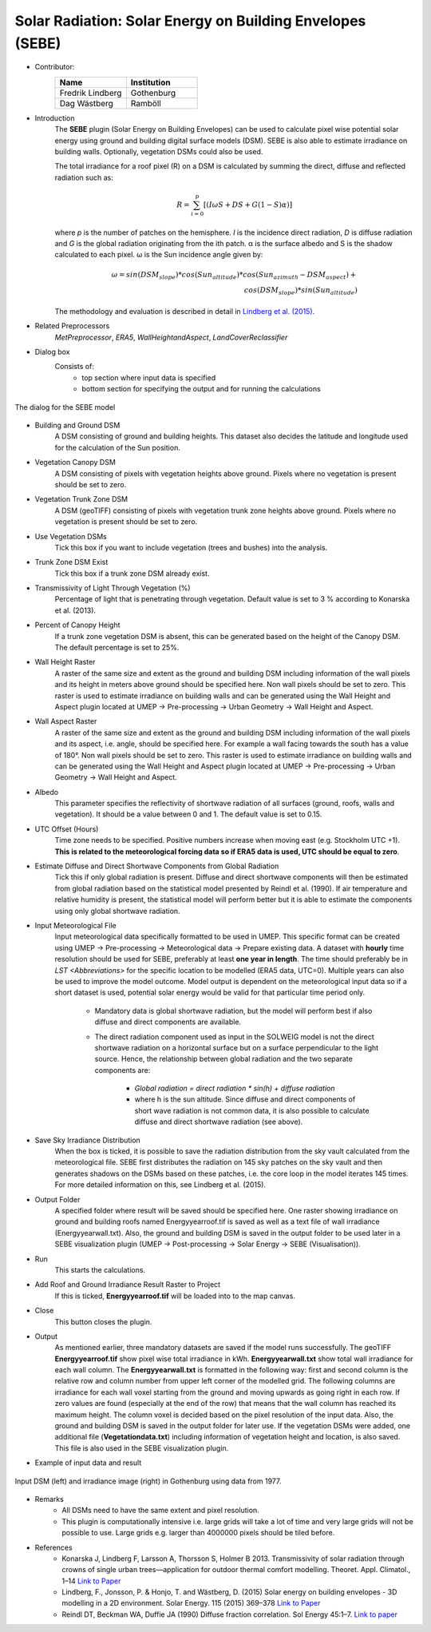 .. _SEBE:

Solar Radiation: Solar Energy on Building Envelopes (SEBE)
~~~~~~~~~~~~~~~~~~~~~~~~~~~~~~~~~~~~~~~~~~~~~~~~~~~~~~~~~~
* Contributor:
   .. list-table::
      :widths: 50 50
      :header-rows: 1

      * - Name
        - Institution
      * - Fredrik Lindberg
        - Gothenburg
      * - Dag Wästberg
        - Ramböll

* Introduction
    The **SEBE** plugin (Solar Energy on Building Envelopes) can be used to calculate pixel wise potential solar energy using ground and building digital surface models (DSM). SEBE is also able to estimate irradiance on building walls. Optionally, vegetation DSMs could also be used. 
    
    The total irradiance for a roof pixel (R) on a DSM is calculated by summing the direct, diffuse and reflected radiation such as:
    
    .. math::
       R={\sum_{i=0}^p}[(I{\omega}S + DS + G(1-S){\alpha})]
    
    where *p* is the number of patches on the hemisphere. *I* is the incidence direct radiation, *D* is diffuse radiation and *G* is the global radiation originating from the ith patch. α is the surface albedo and S is the shadow calculated to each pixel. ω is the Sun incidence angle given by:

    .. math::
       {\omega}=sin(DSM_{slope}) * cos(Sun_{altitude}) * cos(Sun_{azimuth}-DSM_{aspect}) + \\
       cos(DSM_{slope}) * sin(Sun_{altitude})
   
    The methodology and evaluation is described in detail in `Lindberg et al. (2015) <http://www.sciencedirect.com/science/article/pii/S0038092X15001164>`__.

* Related Preprocessors
    `MetPreprocessor`, `ERA5`, `WallHeightandAspect`, `LandCoverReclassifier`

* Dialog box
    Consists of:
        -  top section where input data is specified
        -  bottom section for specifying the output and for running the calculations
.. figure:: /images/SEBE1.png
    :align: center

    The dialog for the SEBE model

* Building and Ground DSM
    A DSM consisting of ground and building heights. This dataset also decides the latitude and longitude used for the calculation of the Sun position.

* Vegetation Canopy DSM
    A DSM consisting of pixels with vegetation heights above ground. Pixels where no vegetation is present should be set to zero.

* Vegetation Trunk Zone DSM
    A DSM (geoTIFF) consisting of pixels with vegetation trunk zone heights above ground. Pixels where no vegetation is present should be set to zero.

* Use Vegetation DSMs
    Tick this box if you want to include vegetation (trees and bushes) into the analysis.

* Trunk Zone DSM Exist
    Tick this box if a trunk zone DSM already exist.

* Transmissivity of Light Through Vegetation (%)
    Percentage of light that is penetrating through vegetation. Default value is set to 3 % according to Konarska et al. (2013).

* Percent of Canopy Height
    If a trunk zone vegetation DSM is absent, this can be generated based on the height of the Canopy DSM. The default percentage is set to 25%.

* Wall Height Raster
    A raster of the same size and extent as the ground and building DSM including information of the wall pixels and its height in meters above ground should be specified here. Non wall pixels should be set to zero. This raster is used to estimate irradiance on building walls and can be generated using the Wall Height and Aspect plugin located at UMEP  -> Pre-processing  -> Urban Geometry  -> Wall Height and Aspect.

* Wall Aspect Raster
    A raster of the same size and extent as the ground and building DSM including information of the wall pixels and its aspect, i.e. angle, should be specified here. For example a wall facing towards the south has a value of 180°. Non wall pixels should be set to zero. This raster is used to estimate irradiance on building walls and can be generated using the Wall Height and Aspect plugin located at UMEP  -> Pre-processing  -> Urban Geometry  -> Wall Height and Aspect.

* Albedo
    This parameter specifies the reflectivity of shortwave radiation of all surfaces (ground, roofs, walls and vegetation). It should be a value between 0 and 1. The default value is set to 0.15.

* UTC Offset (Hours)
    Time zone needs to be specified. Positive numbers increase when moving east (e.g. Stockholm UTC +1). **This is related to the meteorological forcing data so if ERA5 data is used, UTC should be equal to zero**.

* Estimate Diffuse and Direct Shortwave Components from Global Radiation
    Tick this if only global radiation is present. Diffuse and direct shortwave components will then be estimated from global radiation based on the statistical model presented by Reindl et al. (1990). If air temperature and relative humidity is present, the statistical model will perform better but it is able to estimate the components using only global shortwave radiation.

* Input Meteorological File
    Input meteorological data specifically formatted to be used in UMEP. This specific format can be created using UMEP  -> Pre-processing  -> Meteorological data  -> Prepare existing data. A dataset with **hourly** time resolution should be used for SEBE, preferably at least **one year in length**. The time should preferably be in `LST <Abbreviations>` for the specific location to be modelled (ERA5 data, UTC=0). Multiple years can also be used to improve the model outcome. Model output is dependent on the meteorological input data so if a short dataset is used, potential solar energy would be valid for that particular time period only.
  
     - Mandatory data is global shortwave radiation, but the model will perform best if also diffuse and direct components are available.
     - The direct radiation component used as input in the SOLWEIG model is not the direct shortwave radiation on a horizontal surface but on a surface perpendicular to the light source. Hence, the relationship between global radiation and the two separate components are:
 
          +   *Global radiation = direct radiation \* sin(h) + diffuse radiation*
          +   where h is the sun altitude. Since diffuse and direct components of short wave radiation is not common data, it is also possible to calculate diffuse and direct shortwave radiation (see above).

* Save Sky Irradiance Distribution
    When the box is ticked, it is possible to save the radiation distribution from the sky vault calculated from the meteorological file. SEBE first distributes the radiation on 145 sky patches on the sky vault and then generates shadows on the DSMs based on these patches, i.e. the core loop in the model iterates 145 times. For more detailed information on this, see Lindberg et al. (2015).

* Output Folder
    A specified folder where result will be saved should be specified here. One raster showing irradiance on ground and building roofs named Energyyearroof.tif is saved as well as a text file of wall irradiance (Energyyearwall.txt). Also, the ground and building DSM is saved in the output folder to be used later in a SEBE visualization plugin (UMEP  -> Post-processing  -> Solar Energy  -> SEBE (Visualisation)).

* Run
    This starts the calculations.

* Add Roof and Ground Irradiance Result Raster to Project
    If this is ticked, **Energyyearroof.tif** will be loaded into to the map canvas.

* Close
    This button closes the plugin.

* Output
    As mentioned earlier, three mandatory datasets are saved if the model runs successfully. The geoTIFF **Energyyearroof.tif** show pixel wise total irradiance in kWh. **Energyyearwall.txt** show total wall irradiance for each wall column. The **Energyyearwall.txt** is formatted in the following way: first and second column is the relative row and column number from upper left corner of the modelled grid. The following columns are irradiance for each wall voxel starting from the ground and moving upwards as going right in each row. If zero values are found  (especially at the end of the row) that means that the wall column has reached its maximum height. The column voxel is decided based on the pixel resolution of the input data. Also, the ground and building DSM is saved in the output folder for later use. If the vegetation DSMs were added, one additional file (**Vegetationdata.txt**) including information of vegetation height and location, is also saved. This file is also used in the SEBE visualization plugin.

* Example of input data and result
.. figure:: /images/SEBE2.jpg
    :align: center

    Input DSM (left) and irradiance image (right) in Gothenburg using data from 1977. 

* Remarks
    - All DSMs need to have the same extent and pixel resolution.
    - This plugin is computationally intensive i.e. large grids will take a lot of time and very large grids will not be possible to use. Large grids e.g. larger than 4000000 pixels should be tiled before.

* References
    - Konarska J, Lindberg F, Larsson A, Thorsson S, Holmer B 2013. Transmissivity of solar radiation through crowns of single urban trees—application for outdoor thermal comfort modelling. Theoret. Appl. Climatol., 1–14 `Link to Paper <http://link.springer.com/article/10.1007/s00704-013-1000-3>`__
    - Lindberg, F., Jonsson, P. & Honjo, T. and Wästberg, D. (2015) Solar energy on building envelopes - 3D modelling in a 2D environment. Solar Energy. 115 (2015) 369–378 `Link to Paper <http://www.sciencedirect.com/science/article/pii/S0038092X15001164>`__
    - Reindl DT, Beckman WA, Duffie JA (1990) Diffuse fraction correlation. Sol Energy 45:1–7. `Link to paper <http://www.sciencedirect.com/science/article/pii/0038092X9090060P>`__

